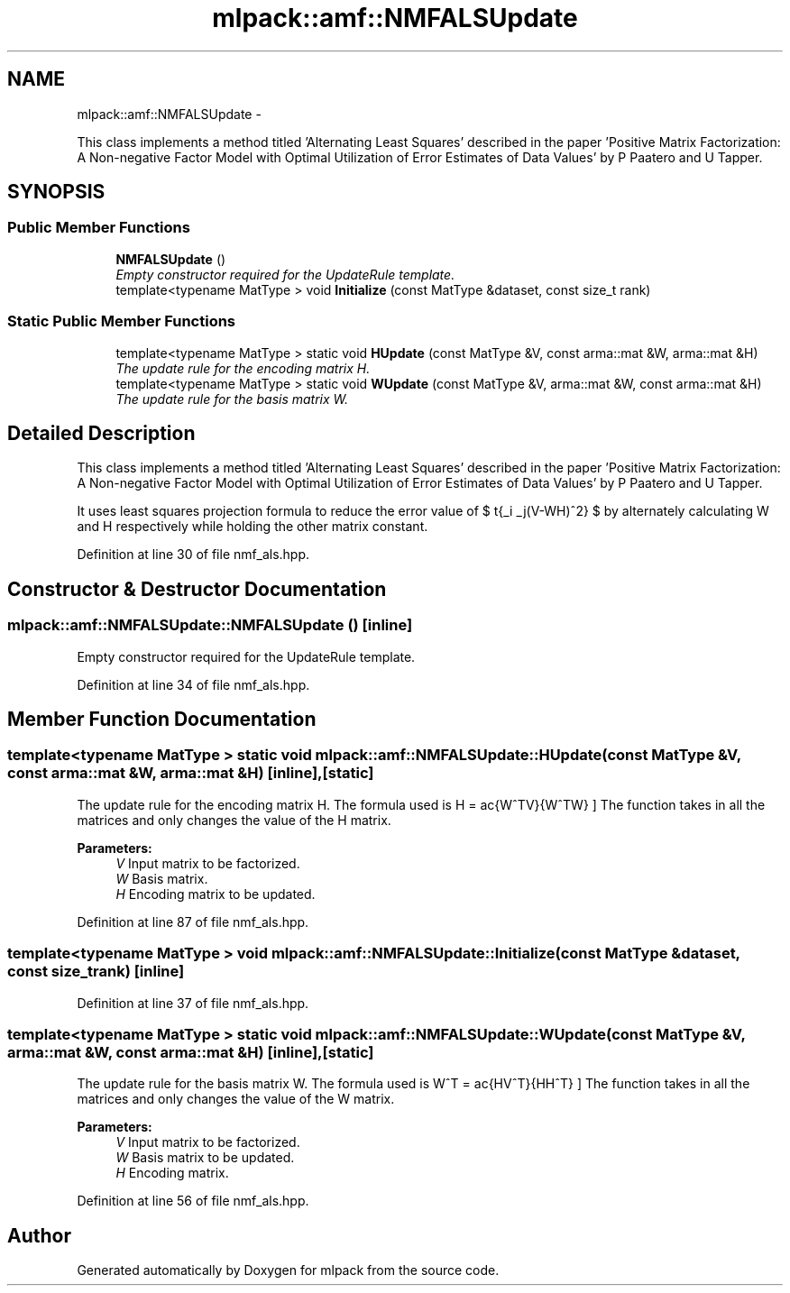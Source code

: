 .TH "mlpack::amf::NMFALSUpdate" 3 "Sat Mar 14 2015" "Version 1.0.12" "mlpack" \" -*- nroff -*-
.ad l
.nh
.SH NAME
mlpack::amf::NMFALSUpdate \- 
.PP
This class implements a method titled 'Alternating Least Squares' described in the paper 'Positive Matrix Factorization: A Non-negative Factor Model with Optimal Utilization of Error Estimates of Data Values' by P Paatero and U Tapper\&.  

.SH SYNOPSIS
.br
.PP
.SS "Public Member Functions"

.in +1c
.ti -1c
.RI "\fBNMFALSUpdate\fP ()"
.br
.RI "\fIEmpty constructor required for the UpdateRule template\&. \fP"
.ti -1c
.RI "template<typename MatType > void \fBInitialize\fP (const MatType &dataset, const size_t rank)"
.br
.in -1c
.SS "Static Public Member Functions"

.in +1c
.ti -1c
.RI "template<typename MatType > static void \fBHUpdate\fP (const MatType &V, const arma::mat &W, arma::mat &H)"
.br
.RI "\fIThe update rule for the encoding matrix H\&. \fP"
.ti -1c
.RI "template<typename MatType > static void \fBWUpdate\fP (const MatType &V, arma::mat &W, const arma::mat &H)"
.br
.RI "\fIThe update rule for the basis matrix W\&. \fP"
.in -1c
.SH "Detailed Description"
.PP 
This class implements a method titled 'Alternating Least Squares' described in the paper 'Positive Matrix Factorization: A Non-negative Factor Model with Optimal Utilization of Error Estimates of Data Values' by P Paatero and U Tapper\&. 

It uses least squares projection formula to reduce the error value of $ \sqrt{\sum_i \sum_j(V-WH)^2} $ by alternately calculating W and H respectively while holding the other matrix constant\&. 
.PP
Definition at line 30 of file nmf_als\&.hpp\&.
.SH "Constructor & Destructor Documentation"
.PP 
.SS "mlpack::amf::NMFALSUpdate::NMFALSUpdate ()\fC [inline]\fP"

.PP
Empty constructor required for the UpdateRule template\&. 
.PP
Definition at line 34 of file nmf_als\&.hpp\&.
.SH "Member Function Documentation"
.PP 
.SS "template<typename MatType > static void mlpack::amf::NMFALSUpdate::HUpdate (const MatType &V, const arma::mat &W, arma::mat &H)\fC [inline]\fP, \fC [static]\fP"

.PP
The update rule for the encoding matrix H\&. The formula used is \[ H = \frac{W^TV}{W^TW} \] The function takes in all the matrices and only changes the value of the H matrix\&.
.PP
\fBParameters:\fP
.RS 4
\fIV\fP Input matrix to be factorized\&. 
.br
\fIW\fP Basis matrix\&. 
.br
\fIH\fP Encoding matrix to be updated\&. 
.RE
.PP

.PP
Definition at line 87 of file nmf_als\&.hpp\&.
.SS "template<typename MatType > void mlpack::amf::NMFALSUpdate::Initialize (const MatType &dataset, const size_trank)\fC [inline]\fP"

.PP
Definition at line 37 of file nmf_als\&.hpp\&.
.SS "template<typename MatType > static void mlpack::amf::NMFALSUpdate::WUpdate (const MatType &V, arma::mat &W, const arma::mat &H)\fC [inline]\fP, \fC [static]\fP"

.PP
The update rule for the basis matrix W\&. The formula used is \[ W^T = \frac{HV^T}{HH^T} \] The function takes in all the matrices and only changes the value of the W matrix\&.
.PP
\fBParameters:\fP
.RS 4
\fIV\fP Input matrix to be factorized\&. 
.br
\fIW\fP Basis matrix to be updated\&. 
.br
\fIH\fP Encoding matrix\&. 
.RE
.PP

.PP
Definition at line 56 of file nmf_als\&.hpp\&.

.SH "Author"
.PP 
Generated automatically by Doxygen for mlpack from the source code\&.
